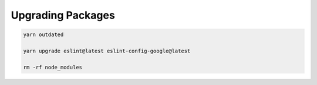 ##################
Upgrading Packages
##################

.. code-block:: shell

   yarn outdated

   yarn upgrade eslint@latest eslint-config-google@latest

   rm -rf node_modules
